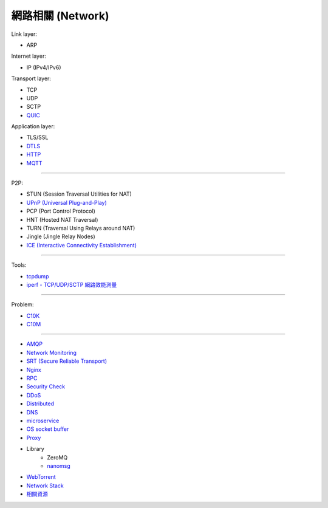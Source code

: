 ========================================
網路相關 (Network)
========================================

Link layer:

* ARP


Internet layer:

* IP (IPv4/IPv6)


Transport layer:

* TCP
* UDP
* SCTP
* `QUIC <quic.rst>`_


Application layer:

* TLS/SSL
* `DTLS <dtls.rst>`_
* `HTTP <http.rst>`_
* `MQTT <mqtt.rst>`_

----

P2P:

* STUN (Session Traversal Utilities for NAT)
* `UPnP (Universal Plug-and-Play) <upnp.rst>`_
* PCP (Port Control Protocol)
* HNT (Hosted NAT Traversal)
* TURN (Traversal Using Relays around NAT)
* Jingle (Jingle Relay Nodes)
* `ICE (Interactive Connectivity Establishment) <ice.rst>`_

----

Tools:

* `tcpdump <tcpdump.rst>`_
* `iperf - TCP/UDP/SCTP 網路效能測量 <iperf.rst>`_

----

Problem:

* `C10K <c10k.rst>`_
* `C10M <c10m.rst>`_

----

* `AMQP <amqp.rst>`_
* `Network Monitoring <monitoring.rst>`_
* `SRT (Secure Reliable Transport) <srt.rst>`_
* `Nginx <nginx.rst>`_
* `RPC <rpc.rst>`_
* `Security Check <security-check.rst>`_
* `DDoS <ddos.rst>`_
* `Distributed <distributed.rst>`_
* `DNS <dns.rst>`_
* `microservice <microservice.rst>`_
* `OS socket buffer <os-socket-buffer.rst>`_
* `Proxy <proxy.rst>`_
* Library
    - ZeroMQ
    - `nanomsg <nanomsg.rst>`_
* `WebTorrent <webtorrent.rst>`_
* `Network Stack <network-stack.rst>`_
* `相關資源 <resource.rst>`_
